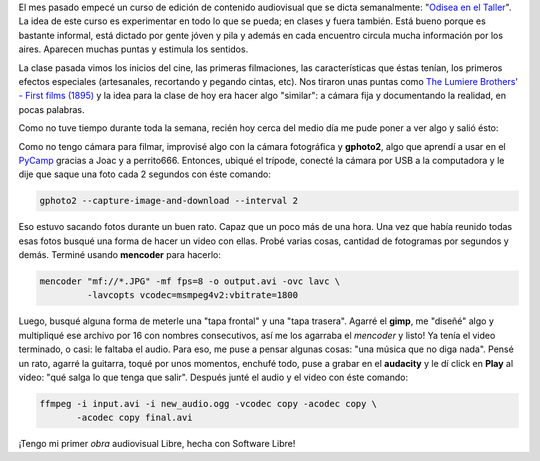 .. link:
.. description:
.. tags: arte, dibujos, proyectos, software libre
.. date: 2012/07/19 22:20:24
.. title: Un día de trabajo...
.. slug: un-dia-de-trabajo

El mes pasado empecé un curso de edición de contenido audiovisual que se
dicta semanalmente: "`Odisea en el
Taller <https://analisisdigital.com.ar/noticias.php?ed=1&di=0&no=164362>`__\ ".
La idea de este curso es experimentar en todo lo que se pueda; en clases
y fuera también. Está bueno porque es bastante informal, está dictado
por gente jóven y pila y además en cada encuentro circula mucha
información por los aires. Aparecen muchas puntas y estimula los
sentidos.

La clase pasada vimos los inicios del cine, las primeras filmaciones,
las características que éstas tenían, los primeros efectos especiales
(artesanales, recortando y pegando cintas, etc). Nos tiraron unas puntas
como `The Lumiere Brothers' - First films
(1895) <http://www.youtube.com/watch?v=4nj0vEO4Q6s>`__ y la idea para la
clase de hoy era hacer algo "similar": a cámara fija y documentando la
realidad, en pocas palabras.

Como no tuve tiempo durante toda la semana, recién hoy cerca del medio
día me pude poner a ver algo y salió ésto:

.. media:: http://www.youtube.com/watch?v=2H0KY-Xd0T4

Como no tengo cámara para filmar, improvisé algo con la cámara
fotográfica y **gphoto2**, algo que aprendí a usar en el
`PyCamp <http://humitos.wordpress.com/2012/07/15/pycamp-2012/>`__
gracias a Joac y a perrito666. Entonces, ubiqué el trípode, conecté la
cámara por USB a la computadora y le dije que saque una foto cada 2
segundos con éste comando:

.. code:: bash

    gphoto2 --capture-image-and-download --interval 2

Eso estuvo sacando fotos durante un buen rato. Capaz que un poco más de
una hora. Una vez que había reunido todas esas fotos busqué una forma de
hacer un video con ellas. Probé varias cosas, cantidad de fotogramas por
segundos y demás. Terminé usando **mencoder** para hacerlo:

.. code:: bash

    mencoder "mf://*.JPG" -mf fps=8 -o output.avi -ovc lavc \
             -lavcopts vcodec=msmpeg4v2:vbitrate=1800

Luego, busqué alguna forma de meterle una "tapa frontal" y una "tapa
trasera". Agarré el **gimp**, me "diseñé" algo y multipliqué ese archivo
por 16 con nombres consecutivos, así me los agarraba el *mencoder* y
listo! Ya tenía el video terminado, o casi: le faltaba el audio. Para
eso, me puse a pensar algunas cosas: "una música que no diga nada".
Pensé un rato, agarré la guitarra, toqué por unos momentos, enchufé
todo, puse a grabar en el \ **audacity** y le dí click en **Play** al
video: "qué salga lo que tenga que salir". Después junté el audio y el
video con éste comando:

.. code:: bash

    ffmpeg -i input.avi -i new_audio.ogg -vcodec copy -acodec copy \
           -acodec copy final.avi

¡Tengo mi primer *obra* audiovisual Libre, hecha con Software Libre!
